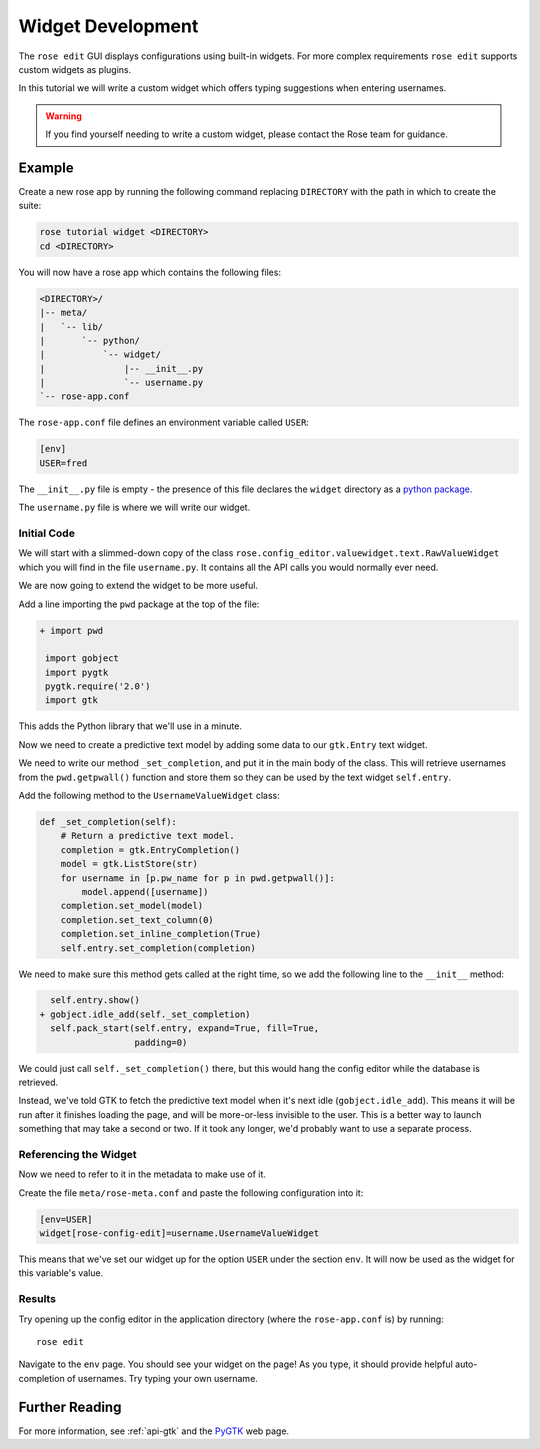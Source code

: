 .. _widget-dev:

Widget Development
==================


The ``rose edit`` GUI displays configurations using built-in widgets. For more
complex requirements ``rose edit`` supports custom widgets as plugins.

In this tutorial we will write a custom widget which offers typing suggestions
when entering usernames.

.. image:: img/rose-edit-custom-widget.png
   :align: center
   :width: 450px

.. warning::

   If you find yourself needing to write a custom widget, please contact the
   Rose team for guidance.

Example
-------

Create a new rose app by running the following command replacing
``DIRECTORY`` with the path in which to create the suite:

.. code-block:: sub

   rose tutorial widget <DIRECTORY>
   cd <DIRECTORY>

You will now have a rose app which contains the following files:

.. code-block:: sub

   <DIRECTORY>/
   |-- meta/
   |   `-- lib/
   |       `-- python/
   |           `-- widget/
   |               |-- __init__.py
   |               `-- username.py
   `-- rose-app.conf

The ``rose-app.conf`` file defines an environment variable called ``USER``:

.. code-block:: rose

   [env]
   USER=fred

.. _python package: https://docs.python.org/3/tutorial/modules.html#packages

The ``__init__.py`` file is empty - the presence of this file declares the
``widget`` directory as a `python package`_.

The ``username.py`` file is where we will write our widget.

Initial Code
^^^^^^^^^^^^

We will start with a slimmed-down copy of the class
``rose.config_editor.valuewidget.text.RawValueWidget`` which you will find
in the file ``username.py``. It contains all the API calls you would normally
ever need.

We are now going to extend the widget to be more useful.

Add a line importing the ``pwd`` package at the top of the file:

.. code-block:: diff

   + import pwd

    import gobject
    import pygtk
    pygtk.require('2.0')
    import gtk

This adds the Python library that we'll use in a minute.

Now we need to create a predictive text model by adding some data to our
``gtk.Entry`` text widget.

We need to write our method ``_set_completion``, and put it in the main body
of the class. This will retrieve usernames from the ``pwd.getpwall()``
function and store them so they can be used by the text widget ``self.entry``.

Add the following method to the ``UsernameValueWidget`` class:

.. code-block:: python

   def _set_completion(self):
       # Return a predictive text model.
       completion = gtk.EntryCompletion()
       model = gtk.ListStore(str)
       for username in [p.pw_name for p in pwd.getpwall()]:
           model.append([username])
       completion.set_model(model)
       completion.set_text_column(0)
       completion.set_inline_completion(True)
       self.entry.set_completion(completion)

We need to make sure this method gets called at the right time, so we add
the following line to the ``__init__`` method:

.. code-block:: diff

     self.entry.show()
   + gobject.idle_add(self._set_completion)
     self.pack_start(self.entry, expand=True, fill=True,
                     padding=0)

We could just call ``self._set_completion()`` there, but this would hang the
config editor while the database is retrieved.

Instead, we've told GTK to fetch the predictive text model when it's next idle
(``gobject.idle_add``). This means it will be run after it finishes loading
the page, and will be more-or-less invisible to the user. This is a better
way to launch something that may take a second or two. If it took any longer,
we'd probably want to use a separate process.

Referencing the Widget
^^^^^^^^^^^^^^^^^^^^^^

Now we need to refer to it in the metadata to make use of it.

Create the file ``meta/rose-meta.conf`` and paste the following configuration
into it:

.. code-block:: rose

   [env=USER]
   widget[rose-config-edit]=username.UsernameValueWidget

This means that we've set our widget up for the option ``USER``
under the section ``env``. It will now be used as the widget for this
variable's value.

Results
^^^^^^^

Try opening up the config editor in the application directory (where the
``rose-app.conf`` is) by running::

   rose edit

Navigate to the ``env`` page. You should see your widget on
the page! As you type, it should provide helpful
auto-completion of usernames. Try typing your own username.

Further Reading
---------------

.. _PYGTK: http://www.pygtk.org/

For more information, see :ref:`api-gtk` and the `PyGTK`_ web page.
